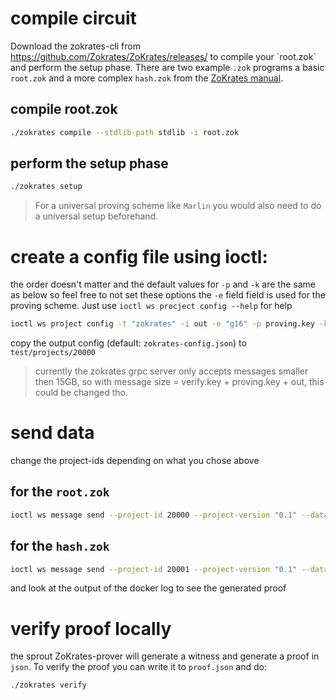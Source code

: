 * compile circuit
Download the zokrates-cli from <https://github.com/Zokrates/ZoKrates/releases/> to compile your `root.zok` and perform the setup phase.
There are two example =.zok= programs a basic =root.zok= and a more complex =hash.zok= from the [[https://zokrates.github.io/examples/rng_tutorial.html#reveal-a-single-bit][ZoKrates manual]].

** compile root.zok
#+begin_src bash
  ./zokrates compile --stdlib-path stdlib -i root.zok
#+end_src
** perform the setup phase
#+begin_src bash
  ./zokrates setup
#+end_src
#+begin_quote
For a universal proving scheme like ~Marlin~ you would also need to do a universal setup beforehand.
#+end_quote
* create a config file using ioctl:
the order doesn't matter and the default values for =-p= and =-k= are the same as below so feel free to not set these options
the =-e= field field is used for the proving scheme. Just use ~ioctl ws procject config --help~ for help

#+begin_src bash
  ioctl ws project config -t "zokrates" -i out -e "g16" -p proving.key -k verification.key
#+end_src

copy the output config (default: =zokrates-config.json=) to =test/projects/20000=

#+begin_quote
currently the zokrates grpc server only accepts messages smaller then 15GB, so with message size = verify.key + proving.key + out, this could be changed tho.
#+end_quote

* send data
change the project-ids depending on what you chose above
** for the =root.zok=
#+begin_src bash
  ioctl ws message send --project-id 20000 --project-version "0.1" --data "337 113569"
#+end_src
** for the =hash.zok=
#+begin_src bash
  ioctl ws message send --project-id 20001 --project-version "0.1" --data "0 1 2 3 4 5 6 7 8 9 10 11 12 13 14 15 510"
#+end_src
and look at the output of the docker log to see the generated proof

* verify proof locally
the sprout ZoKrates-prover will generate a witness and generate a proof in =json=. To verify the proof you can write it to =proof.json= and do:
#+begin_src bash
  ./zokrates verify
#+end_src

